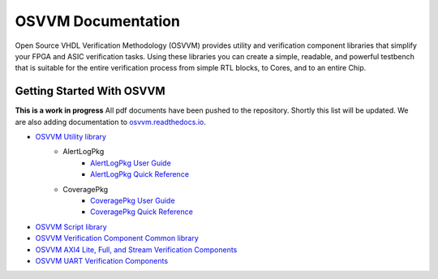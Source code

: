 OSVVM Documentation
######################

Open Source VHDL Verification Methodology (OSVVM) provides 
utility and verification component libraries that simplify 
your FPGA and ASIC verification tasks.
Using these libraries you can create a simple, readable, and 
powerful testbench that is suitable for the entire verification
process from simple RTL blocks, to Cores, and to an entire Chip.



Getting Started With OSVVM
=====================================


**This is a work in progress**
All pdf documents have been pushed to the repository.  
Shortly this list will be updated. 
We are also adding documentation to `osvvm.readthedocs.io <https://osvvm.readthedocs.io/en/docs>`_.

* `OSVVM Utility library <https://github.com/OSVVM/OSVVM>`_ 
   * AlertLogPkg
      * `AlertLogPkg User Guide <https://github.com/OSVVM/Documentation/blob/master/AlertLogPkg_user_guide.pdf>`_
      * `AlertLogPkg Quick Reference <https://github.com/OSVVM/Documentation/blob/master/alertlogpkg_quickref.pdf>`_
   * CoveragePkg
      * `CoveragePkg User Guide <https://github.com/OSVVM/Documentation/blob/master/CoveragePkg_user_guide.pdf>`_
      * `CoveragePkg Quick Reference <https://github.com/OSVVM/Documentation/blob/master/coveragepkg_quickref.pdf>`_
      
* `OSVVM Script library <https://github.com/OSVVM/OSVVM-Scripts>`_
* `OSVVM Verification Component Common library <https://github.com/OSVVM/OSVVM-Common>`_
* `OSVVM AXI4 Lite, Full, and Stream Verification Components <https://github.com/OSVVM/AXI4>`_
* `OSVVM UART Verification Components <https://github.com/OSVVM/UART>`_
